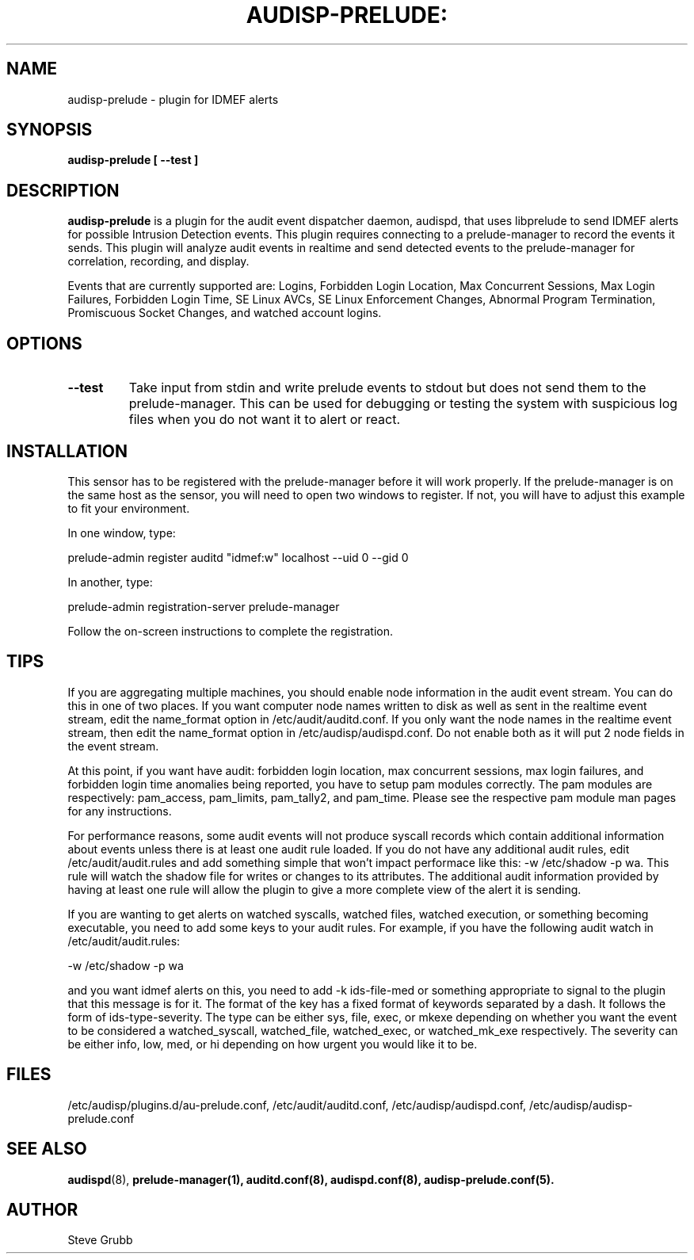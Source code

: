 .TH AUDISP-PRELUDE: "8" "Mar 2008" "Red Hat" "System Administration Utilities"
.SH NAME
audisp-prelude \- plugin for IDMEF alerts 
.SH SYNOPSIS
.B audisp-prelude [ --test ]
.SH DESCRIPTION
\fBaudisp-prelude\fP is a plugin for the audit event dispatcher daemon, audispd, that uses libprelude to send IDMEF alerts for possible Intrusion Detection events. This plugin requires connecting to a prelude-manager to record the events it sends. This plugin will analyze audit events in realtime and send detected events to the prelude-manager for correlation, recording, and display. 

Events that are currently supported are: Logins, Forbidden Login Location, Max Concurrent Sessions, Max Login Failures, Forbidden Login Time, SE Linux AVCs, SE Linux Enforcement Changes, Abnormal Program Termination, Promiscuous Socket Changes, and watched account logins.

.SH OPTIONS
.TP
.B \-\-test
Take input from stdin and write prelude events to stdout but does not send them to the prelude-manager. This can be used for debugging or testing the system with suspicious log files when you do not want it to alert or react.

.SH INSTALLATION
This sensor has to be registered with the prelude-manager before it will work properly. If the prelude-manager is on the same host as the sensor, you will need to open two windows to register. If not, you will have to adjust this example to fit your environment.

In one window, type:

prelude-admin register auditd "idmef:w" localhost --uid 0 --gid 0

In another, type:

prelude-admin registration-server prelude-manager

Follow the on-screen instructions to complete the registration.

.SH TIPS
If you are aggregating multiple machines, you should enable node information in the audit event stream. You can do this in one of two places. If you want computer node names written to disk as well as sent in the realtime event stream, edit the name_format option in /etc/audit/auditd.conf. If you only want the node names in the realtime event stream, then edit the name_format option in /etc/audisp/audispd.conf. Do not enable both as it will put 2 node fields in the event stream.

At this point, if you want have audit: forbidden login location, max concurrent sessions, max login failures, and forbidden login time anomalies being reported, you have to setup pam modules correctly. The pam modules are respectively: pam_access, pam_limits, pam_tally2, and pam_time. Please see the respective pam module man pages for any instructions.

For performance reasons, some audit events will not produce syscall records which contain additional information about events unless there is at least one audit rule loaded. If you do not have any additional audit rules, edit /etc/audit/audit.rules and add something simple that won't impact performace like this: -w /etc/shadow -p wa. This rule will watch the shadow file for writes or changes to its attributes. The additional audit information provided by having at least one rule will allow the plugin to give a more complete view of the alert it is sending.

If you are wanting to get alerts on watched syscalls, watched files, watched execution, or something becoming executable, you need to add some keys to your audit rules. For example, if you have the following audit watch in /etc/audit/audit.rules:

-w /etc/shadow -p wa

and you want idmef alerts on this, you need to add -k ids-file-med  or something appropriate to signal to the plugin that this message is for it. The format of the key has a fixed format of keywords separated by a dash. It follows the form of ids-type-severity. The type can be either sys, file, exec, or mkexe depending on whether you want the event to be considered a watched_syscall, watched_file, watched_exec, or watched_mk_exe respectively. The severity can be either info, low, med, or hi depending on how urgent you would like it to be.

.SH FILES
/etc/audisp/plugins.d/au-prelude.conf, /etc/audit/auditd.conf, /etc/audisp/audispd.conf, /etc/audisp/audisp-prelude.conf
.SH "SEE ALSO"
.BR audispd (8),
.BR prelude-manager(1),
.BR auditd.conf(8),
.BR audispd.conf(8),
.BR audisp-prelude.conf(5).
.SH AUTHOR
Steve Grubb

